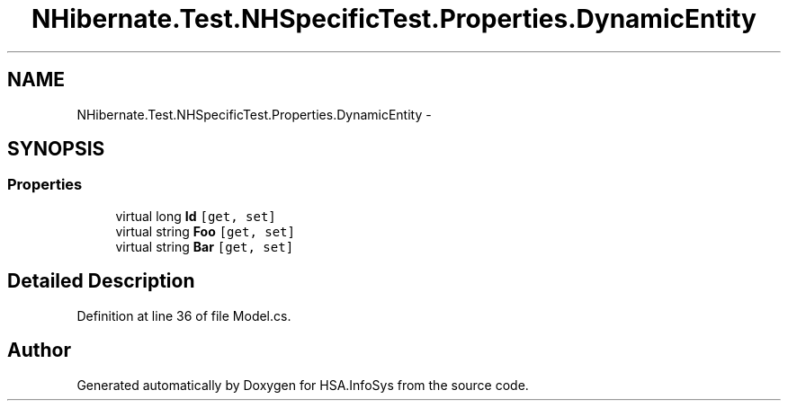 .TH "NHibernate.Test.NHSpecificTest.Properties.DynamicEntity" 3 "Fri Jul 5 2013" "Version 1.0" "HSA.InfoSys" \" -*- nroff -*-
.ad l
.nh
.SH NAME
NHibernate.Test.NHSpecificTest.Properties.DynamicEntity \- 
.SH SYNOPSIS
.br
.PP
.SS "Properties"

.in +1c
.ti -1c
.RI "virtual long \fBId\fP\fC [get, set]\fP"
.br
.ti -1c
.RI "virtual string \fBFoo\fP\fC [get, set]\fP"
.br
.ti -1c
.RI "virtual string \fBBar\fP\fC [get, set]\fP"
.br
.in -1c
.SH "Detailed Description"
.PP 
Definition at line 36 of file Model\&.cs\&.

.SH "Author"
.PP 
Generated automatically by Doxygen for HSA\&.InfoSys from the source code\&.
